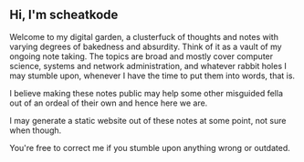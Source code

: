 #+TITLE:
#+AUTHOR:      scheatkode
#+EMAIL:       scheatkode@gmail.com
#+DESCRIPTION: A knowledge base of miscellaneous information
#+STARTUP:     inlineimages
#+PROPERTY:    header-args :tangle no :comments link :results none

#+html: <p align="center">
#+html: <img src=".assets/forest-waterfall.gif" alt="banner"/>
#+html: </p>

** Hi, I'm scheatkode

   Welcome to  my digital  garden, a  clusterfuck of  thoughts and  notes with
   varying degrees of  bakedness and absurdity. Think  of it as a  vault of my
   ongoing  note  taking. The  topics  are  broad  and mostly  cover  computer
   science, systems  and network administration,  and whatever rabbit  holes I
   may stumble upon, whenever I have the time to put them into words, that is.

   I believe making these notes public may help some other misguided fella out
   of an ordeal of their own and hence here we are.

   I may generate a static website out  of these notes at some point, not sure
   when though.

   You're free to correct me if you stumble upon anything wrong or outdated.
